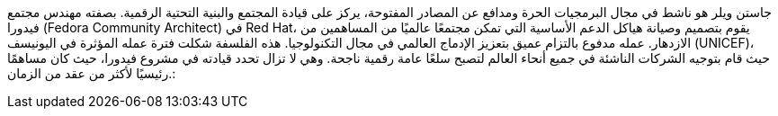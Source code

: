 جاستن ويلر هو ناشط في مجال البرمجيات الحرة ومدافع عن المصادر المفتوحة، يركز على قيادة المجتمع والبنية التحتية الرقمية.
بصفته مهندس مجتمع فيدورا (Fedora Community Architect) في Red Hat، يقوم بتصميم وصيانة هياكل الدعم الأساسية التي تمكن مجتمعًا عالميًا من المساهمين من الازدهار.
عمله مدفوع بالتزام عميق بتعزيز الإدماج العالمي في مجال التكنولوجيا.
هذه الفلسفة شكلت فترة عمله المؤثرة في اليونيسف (UNICEF)، حيث قام بتوجيه الشركات الناشئة في جميع أنحاء العالم لتصبح سلعًا عامة رقمية ناجحة.
وهي لا تزال تحدد قيادته في مشروع فيدورا، حيث كان مساهمًا رئيسيًا لأكثر من عقد من الزمان.:
